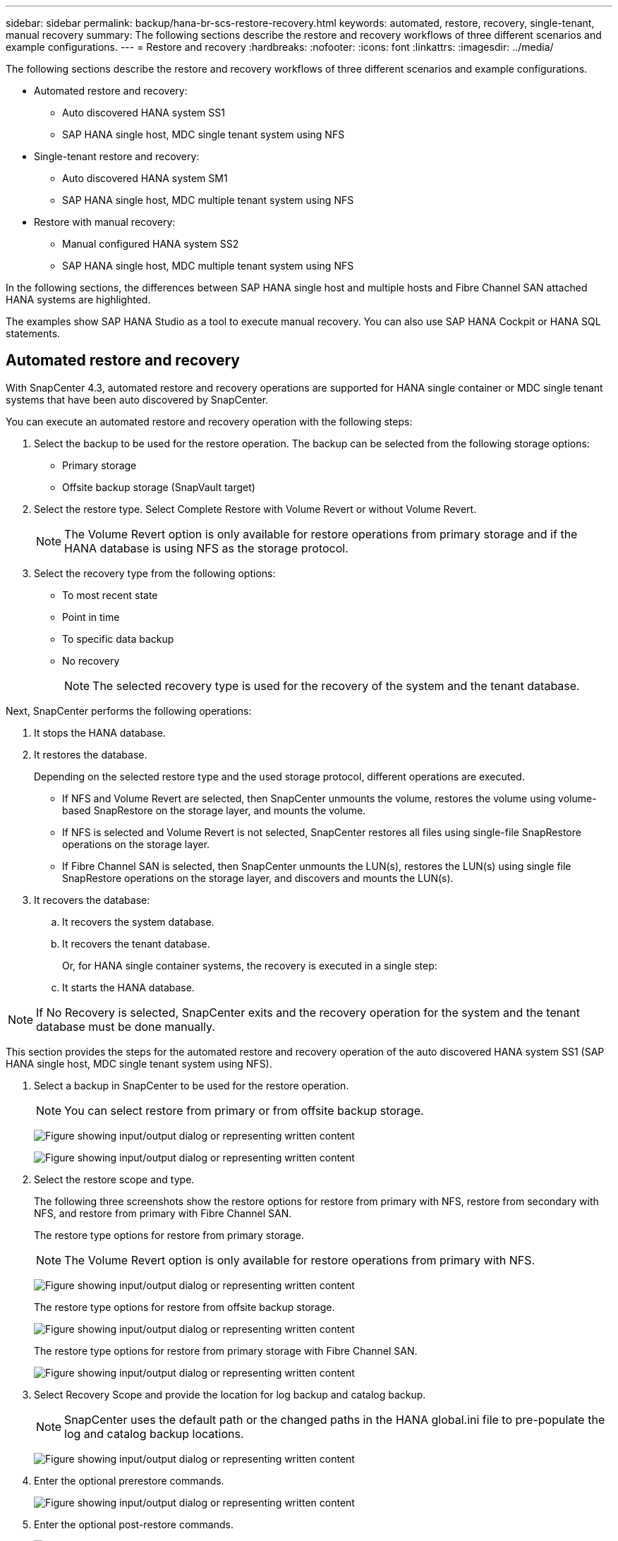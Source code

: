 ---
sidebar: sidebar
permalink: backup/hana-br-scs-restore-recovery.html
keywords: automated, restore, recovery, single-tenant, manual recovery
summary: The following sections describe the restore and recovery workflows of three different scenarios and example configurations.
---
= Restore and recovery
:hardbreaks:
:nofooter:
:icons: font
:linkattrs:
:imagesdir: ../media/

//
// This file was created with NDAC Version 2.0 (August 17, 2020)
//
// 2022-02-15 15:58:30.928648
//

[.lead]
The following sections describe the restore and recovery workflows of three different scenarios and example configurations.

* Automated restore and recovery:
** Auto discovered HANA system SS1
** SAP HANA single host, MDC single tenant system using NFS
* Single-tenant restore and recovery:
** Auto discovered HANA system SM1
** SAP HANA single host, MDC multiple tenant system using NFS
* Restore with manual recovery:
** Manual configured HANA system SS2
** SAP HANA single host, MDC multiple tenant system using NFS

In the following sections, the differences between SAP HANA single host and multiple hosts and Fibre Channel SAN attached HANA systems are highlighted.

The examples show SAP HANA Studio as a tool to execute manual recovery. You can also use SAP HANA Cockpit or HANA SQL statements.

== Automated restore and recovery

With SnapCenter 4.3, automated restore and recovery operations are supported for HANA single container or MDC single tenant systems that have been auto discovered by SnapCenter.

You can execute an automated restore and recovery operation with the following steps:

. Select the backup to be used for the restore operation. The backup can be selected from the following storage options:

** Primary storage
** Offsite backup storage (SnapVault target)

. Select the restore type. Select Complete Restore with Volume Revert or without Volume Revert.
+
[NOTE]
The Volume Revert option is only available for restore operations from primary storage and if the HANA database is using NFS as the storage protocol.

. Select the recovery type from the following options:
+
** To most recent state
** Point in time
** To specific data backup
** No recovery
+
[NOTE]
The selected recovery type is used for the recovery of the system and the tenant database.

Next, SnapCenter performs the following operations:

. It stops the HANA database.
. It restores the database.
+
Depending on the selected restore type and the used storage protocol, different operations are executed.
+
** If NFS and Volume Revert are selected, then SnapCenter unmounts the volume, restores the volume using volume-based SnapRestore on the storage layer, and mounts the volume.
** If NFS is selected and Volume Revert is not selected, SnapCenter restores all files using single-file SnapRestore operations on the storage layer.
** If Fibre Channel SAN is selected, then SnapCenter unmounts the LUN(s), restores the LUN(s) using single file SnapRestore operations on the storage layer, and discovers and mounts the LUN(s).

. It recovers the database:
.. It recovers the system database.
.. It recovers the tenant database.
+
Or, for HANA single container systems, the recovery is executed in a single step:
+
.. It starts the HANA database.

[NOTE]
If No Recovery is selected, SnapCenter exits and the recovery operation for the system and the tenant database must be done manually.

This section provides the steps for the automated restore and recovery operation of the auto discovered HANA system SS1 (SAP HANA single host, MDC single tenant system using NFS).

. Select a backup in SnapCenter to be used for the restore operation.
+
[NOTE]
You can select restore from primary or from offsite backup storage.
+
image:saphana-br-scs-image96.png["Figure showing input/output dialog or representing written content"]
+
image:saphana-br-scs-image97.png["Figure showing input/output dialog or representing written content"]

. Select the restore scope and type.
+
The following three screenshots show the restore options for restore from primary with NFS, restore from secondary with NFS, and restore from primary with Fibre Channel SAN.
+
The restore type options for restore from primary storage.
+
[NOTE]
The Volume Revert option is only available for restore operations from primary with NFS.
+
image:saphana-br-scs-image98.png["Figure showing input/output dialog or representing written content"]
+
The restore type options for restore from offsite backup storage.
+
image:saphana-br-scs-image99.jpeg["Figure showing input/output dialog or representing written content"]
+
The restore type options for restore from primary storage with Fibre Channel SAN.
+
image:saphana-br-scs-image100.png["Figure showing input/output dialog or representing written content"]

. Select Recovery Scope and provide the location for log backup and catalog backup.
+
[NOTE]
SnapCenter uses the default path or the changed paths in the HANA global.ini file to pre-populate the log and catalog backup locations.
+
image:saphana-br-scs-image101.png["Figure showing input/output dialog or representing written content"]

. Enter the optional prerestore commands.
+
image:saphana-br-scs-image102.png["Figure showing input/output dialog or representing written content"]

. Enter the optional post-restore commands.
+
image:saphana-br-scs-image103.png["Figure showing input/output dialog or representing written content"]

. Enter the optional email settings.
+
image:saphana-br-scs-image104.png["Figure showing input/output dialog or representing written content"]

. To start the restore operation, click Finish.
+
image:saphana-br-scs-image105.png["Figure showing input/output dialog or representing written content"]

. SnapCenter executes the restore and recovery operation. This example shows the job details of the restore and recovery job.
+
image:saphana-br-scs-image106.png["Figure showing input/output dialog or representing written content"]

== Single-tenant restore and recovery operation

With SnapCenter 4.3, single-tenant restore operations are supported for HANA MDC systems with a single tenant or with multiple tenants that have been auto- discovered by SnapCenter.

You can perform a single-tenant restore and recovery operation with the following steps:

. Stop the tenant to be restored and recovered.
. Restore the tenant with SnapCenter.
+
*  For a restore from primary storage, SnapCenter executes the following operations:
** *NFS.* Storage Single File SnapRestore operations for all files of the tenant database.
** *SAN.* Clone and connect the LUN to the database host, and copy all files of the tenant database.
* For a restore from secondary storage, SnapCenter executes the following operations:
** *NFS.* Storage SnapVault Restore operations for all files of the tenant database
** *SAN.* Clone and connect the LUN to the database host, and copy all files of the tenant database

. Recover the tenant with HANA Studio, Cockpit, or SQL statement.

This section provides the steps for the restore and recovery operation from the primary storage of the auto-discovered HANA system SM1 (SAP HANA single-host, MDC multiple-tenant system using NFS). From the user input perspective, the workflows are identical for a restore from secondary or a restore in a Fibre Channel SAN setup.

. Stop the tenant database.
+
....
sm1adm@hana-2:/usr/sap/SM1/HDB00> hdbsql -U SYSKEY
Welcome to the SAP HANA Database interactive terminal.
Type:  \h for help with commands
       \q to quit
hdbsql=>
hdbsql SYSTEMDB=> alter system stop database tenant2;
0 rows affected (overall time 14.215281 sec; server time 14.212629 sec)
hdbsql SYSTEMDB=>
....

. Select a backup in SnapCenter to be used for the restore operation.
+
image:saphana-br-scs-image107.png["Figure showing input/output dialog or representing written content"]

. Select the tenant to be restored.
+
[NOTE]
SnapCenter shows a list of all tenants that are included in the selected backup.
+
image:saphana-br-scs-image108.png["Figure showing input/output dialog or representing written content"]
+
Single-tenant recovery is not supported with SnapCenter 4.3. No Recovery is preselected and cannot be changed.
+
image:saphana-br-scs-image109.png["Figure showing input/output dialog or representing written content"]

. Enter the optional prerestore commands.
+
image:saphana-br-scs-image110.png["Figure showing input/output dialog or representing written content"]

. Enter optional post-restore commands.
+
image:saphana-br-scs-image111.png["Figure showing input/output dialog or representing written content"]

. Enter the optional email settings.
+
image:saphana-br-scs-image112.png["Figure showing input/output dialog or representing written content"]

. To start the restore operation, click Finish.
+
image:saphana-br-scs-image113.png["Figure showing input/output dialog or representing written content"]
+
The restore operation is executed by SnapCenter. This example shows the job details of the restore job.
+
image:saphana-br-scs-image114.png["Figure showing input/output dialog or representing written content"]
+
[NOTE]
When the tenant restore operation is finished, only the tenant relevant data is restored. On the file system of the HANA database host, the restored data file and the Snapshot backup ID file of the tenant is available.
+
....
sm1adm@hana-2:/usr/sap/SM1/HDB00> ls -al /hana/data/SM1/mnt00001/*
-rw-r--r-- 1 sm1adm sapsys   17 Dec  6 04:01 /hana/data/SM1/mnt00001/nameserver.lck
/hana/data/SM1/mnt00001/hdb00001:
total 3417776
drwxr-x--- 2 sm1adm sapsys       4096 Dec  6 01:14 .
drwxr-x--- 6 sm1adm sapsys       4096 Nov 20 09:35 ..
-rw-r----- 1 sm1adm sapsys 3758096384 Dec  6 03:59 datavolume_0000.dat
-rw-r----- 1 sm1adm sapsys          0 Nov 20 08:36 __DO_NOT_TOUCH_FILES_IN_THIS_DIRECTORY__
-rw-r----- 1 sm1adm sapsys         36 Nov 20 08:37 landscape.id
/hana/data/SM1/mnt00001/hdb00002.00003:
total 67772
drwxr-xr-- 2 sm1adm sapsys      4096 Nov 20 08:37 .
drwxr-x--- 6 sm1adm sapsys      4096 Nov 20 09:35 ..
-rw-r--r-- 1 sm1adm sapsys 201441280 Dec  6 03:59 datavolume_0000.dat
-rw-r--r-- 1 sm1adm sapsys         0 Nov 20 08:37 __DO_NOT_TOUCH_FILES_IN_THIS_DIRECTORY__
/hana/data/SM1/mnt00001/hdb00002.00004:
total 3411836
drwxr-xr-- 2 sm1adm sapsys       4096 Dec  6 03:57 .
drwxr-x--- 6 sm1adm sapsys       4096 Nov 20 09:35 ..
-rw-r--r-- 1 sm1adm sapsys 3758096384 Dec  6 01:14 datavolume_0000.dat
-rw-r--r-- 1 sm1adm sapsys          0 Nov 20 09:35 __DO_NOT_TOUCH_FILES_IN_THIS_DIRECTORY__
-rw-r----- 1 sm1adm sapsys     155648 Dec  6 01:14 snapshot_databackup_0_1
/hana/data/SM1/mnt00001/hdb00003.00003:
total 3364216
drwxr-xr-- 2 sm1adm sapsys       4096 Dec  6 01:14 .
drwxr-x--- 6 sm1adm sapsys       4096 Nov 20 09:35 ..
-rw-r--r-- 1 sm1adm sapsys 3758096384 Dec  6 03:59 datavolume_0000.dat
-rw-r--r-- 1 sm1adm sapsys          0 Nov 20 08:37 __DO_NOT_TOUCH_FILES_IN_THIS_DIRECTORY__
sm1adm@hana-2:/usr/sap/SM1/HDB00>
....

. Start the recovery with HANA Studio.
+
image:saphana-br-scs-image115.png["Figure showing input/output dialog or representing written content"]

. Select the tenant.
+
image:saphana-br-scs-image116.png["Figure showing input/output dialog or representing written content"]

. Select the recovery type.
+
image:saphana-br-scs-image117.png["Figure showing input/output dialog or representing written content"]

. Provide the backup catalog location.
+
image:saphana-br-scs-image118.png["Figure showing input/output dialog or representing written content"]
+
image:saphana-br-scs-image119.png["Figure showing input/output dialog or representing written content"]
+
Within the backup catalog, the restored backup is highlighted with a green icon. The external backup ID shows the backup name that was previously selected in SnapCenter.

. Select the entry with the green icon and click Next.
+
image:saphana-br-scs-image120.png["Figure showing input/output dialog or representing written content"]

. Provide the log backup location.
+
image:saphana-br-scs-image121.png["Figure showing input/output dialog or representing written content"]

. Select the other settings as required.
+
image:saphana-br-scs-image122.png["Figure showing input/output dialog or representing written content"]

. Start the tenant recovery operation.
+
image:saphana-br-scs-image123.png["Figure showing input/output dialog or representing written content"]
+
image:saphana-br-scs-image124.png["Figure showing input/output dialog or representing written content"]

=== Restore with manual recovery

To restore and recover an SAP HANA MDC single-tenant system using SAP HANA Studio and SnapCenter, complete the following steps:

. Prepare the restore and recovery process with SAP HANA Studio:
.. Select Recover System Database and confirm shutdown of the SAP HANA system.
.. Select the recovery type and the log backup location.
.. The list of data backups is shown. Select Backup to see the external backup ID.
. Perform the restore process with SnapCenter:
.. In the topology view of the resource, select Local Copies to restore from primary storage or Vault Copies if you want to restore from an off-site backup storage.
.. Select the SnapCenter backup that matches the external backup ID or comment field from SAP HANA Studio.
.. Start the restore process.
+
[NOTE]
If a volume-based restore from primary storage is chosen, the data volumes must be unmounted from all SAP HANA database hosts before the restore and mounted again after the restore process is finished.
+
[NOTE]
In an SAP HANA multiple-host setup with FC, the unmount and mount operations are executed by the SAP HANA name server as part of the shutdown and startup process of the database.

. Run the recovery process for the system database with SAP HANA Studio:
.. Click Refresh from the backup list and select the available backup for recovery (indicated with a green icon).
.. Start the recovery process. After the recovery process is finished, the system database is started.
. Run the recovery process for the tenant database with SAP HANA Studio:
.. Select Recover Tenant Database and select the tenant to be recovered.
.. Select the recovery type and the log backup location.
+
A list of data backups displays. Because the data volume has already been restored, the tenant backup is indicated as available (in green).

.. Select this backup and start the recovery process. After the recovery process is finished, the tenant database is started automatically.

The following section describes the steps of the restore and recovery operations of the manually configured HANA system SS2 (SAP HANA single host, MDC multiple tenant system using NFS).

. In SAP HANA Studio, select the Recover System Database option to start the recovery of the system database.
+
image:saphana-br-scs-image125.png["Figure showing input/output dialog or representing written content"]

. Click OK to shut down the SAP HANA database.
+
image:saphana-br-scs-image126.png["Figure showing input/output dialog or representing written content"]
+
The SAP HANA system shuts down and the recovery wizard is started.

. Select the recovery type and click Next.
+
image:saphana-br-scs-image127.png["Figure showing input/output dialog or representing written content"]

. Provide the location of the backup catalog and click Next.
+
image:saphana-br-scs-image128.png["Figure showing input/output dialog or representing written content"]

. A list of available backups displays based on the content of the backup catalog. Choose the required backup and note the external backup ID: in our example, the most recent backup.
+
image:saphana-br-scs-image129.png["Figure showing input/output dialog or representing written content"]

. Unmount all data volumes.
+
....
umount /hana/data/SS2/mnt00001
....
+
[NOTE]
For an SAP HANA multiple host system with NFS, all data volumes on each host must be unmounted.
+
[NOTE]
In an SAP HANA multiple-host setup with FC, the unmount operation is executed by the SAP HANA name server as a part of the shutdown process.

. From the SnapCenter GUI, select the resource topology view and select the backup that should be restored; in our example, the most recent primary backup. Click the Restore icon to start the restore.
+
image:saphana-br-scs-image130.png["Figure showing input/output dialog or representing written content"]
+
The SnapCenter restore wizard starts.

. Select the restore type Complete Resource or File Level.
+
Select Complete Resource to use a volume-based restore.
+
image:saphana-br-scs-image131.png["Figure showing input/output dialog or representing written content"]

. Select File Level and All to use a single-file SnapRestore operation for all files.
+
image:saphana-br-scs-image132.png["Figure showing input/output dialog or representing written content"]
+
[NOTE]
For a file-level restore of a SAP HANA multiple host system, select all the volumes.
+
image:saphana-br-scs-image133.png["Figure showing input/output dialog or representing written content"]

. (Optional) Specify the commands that should be executed from the SAP HANA plug-in running on the central HANA plug-in host. Click Next.
+
image:saphana-br-scs-image134.png["Figure showing input/output dialog or representing written content"]

. Specify the optional commands and click Next.
+
image:saphana-br-scs-image135.png["Figure showing input/output dialog or representing written content"]

. Specify the notification settings so that SnapCenter can send a status email and job log. Click Next.
+
image:saphana-br-scs-image136.png["Figure showing input/output dialog or representing written content"]

. Review the summary and click Finish to start the restore.
+
image:saphana-br-scs-image137.png["Figure showing input/output dialog or representing written content"]

. The restore job starts, and the job log can be displayed by double-clicking the log line in the activity pane.
+
image:saphana-br-scs-image138.png["Figure showing input/output dialog or representing written content"]

. Wait until the restore process completes. On each database host, mount all data volumes. In our example, only one volume must be remounted on the database host.
+
....
mount /hana/data/SP1/mnt00001
....

. Go to SAP HANA Studio and click Refresh to update the list of available backups. The backup that was restored with SnapCenter is shown with a green icon in the list of backups. Select the backup and click Next.
+
image:saphana-br-scs-image139.png["Figure showing input/output dialog or representing written content"]

. Provide the location of the log backups. Click Next.
+
image:saphana-br-scs-image140.png["Figure showing input/output dialog or representing written content"]

. Select other settings as required. Make sure Use Delta Backups is not selected. Click Next.
+
image:saphana-br-scs-image141.png["Figure showing input/output dialog or representing written content"]

. Review the recovery settings and click Finish.
+
image:saphana-br-scs-image142.png["Figure showing input/output dialog or representing written content"]

. The recovery process starts. Wait until the recovery of the system database completes.
+
image:saphana-br-scs-image143.png["Figure showing input/output dialog or representing written content"]

. In SAP HANA Studio, select the entry for the system database and start Backup Recovery - Recover Tenant Database.
+
image:saphana-br-scs-image144.png["Figure showing input/output dialog or representing written content"]

. Select the tenant to recover and click Next.
+
image:saphana-br-scs-image145.png["Figure showing input/output dialog or representing written content"]

. Specify the recovery type and click Next.
+
image:saphana-br-scs-image146.png["Figure showing input/output dialog or representing written content"]

. Confirm the backup catalog location and click Next.
+
image:saphana-br-scs-image147.png["Figure showing input/output dialog or representing written content"]

. Confirm that the tenant database is offline. Click OK to continue.
+
image:saphana-br-scs-image148.png["Figure showing input/output dialog or representing written content"]

. Because the restore of the data volume has occurred before the recovery of the system database, the tenant backup is immediately available. Select the backup highlighted in green and click Next.
+
image:saphana-br-scs-image149.png["Figure showing input/output dialog or representing written content"]

. Confirm the log backup location and click Next.
+
image:saphana-br-scs-image150.png["Figure showing input/output dialog or representing written content"]

. Select other settings as required. Make sure Use Delta Backups is not selected. Click Next.
+
image:saphana-br-scs-image151.png["Figure showing input/output dialog or representing written content"]

. Review the recovery settings and start the recovery process of the tenant database by clicking Finish.
+
image:saphana-br-scs-image152.png["Figure showing input/output dialog or representing written content"]

. Wait until the recovery has finished and the tenant database is started.
+
image:saphana-br-scs-image153.png["Figure showing input/output dialog or representing written content"]
+
The SAP HANA system is up and running.
+
[NOTE]
For an SAP HANA MDC system with multiple tenants, you must repeat steps 20–29 for each tenant.

